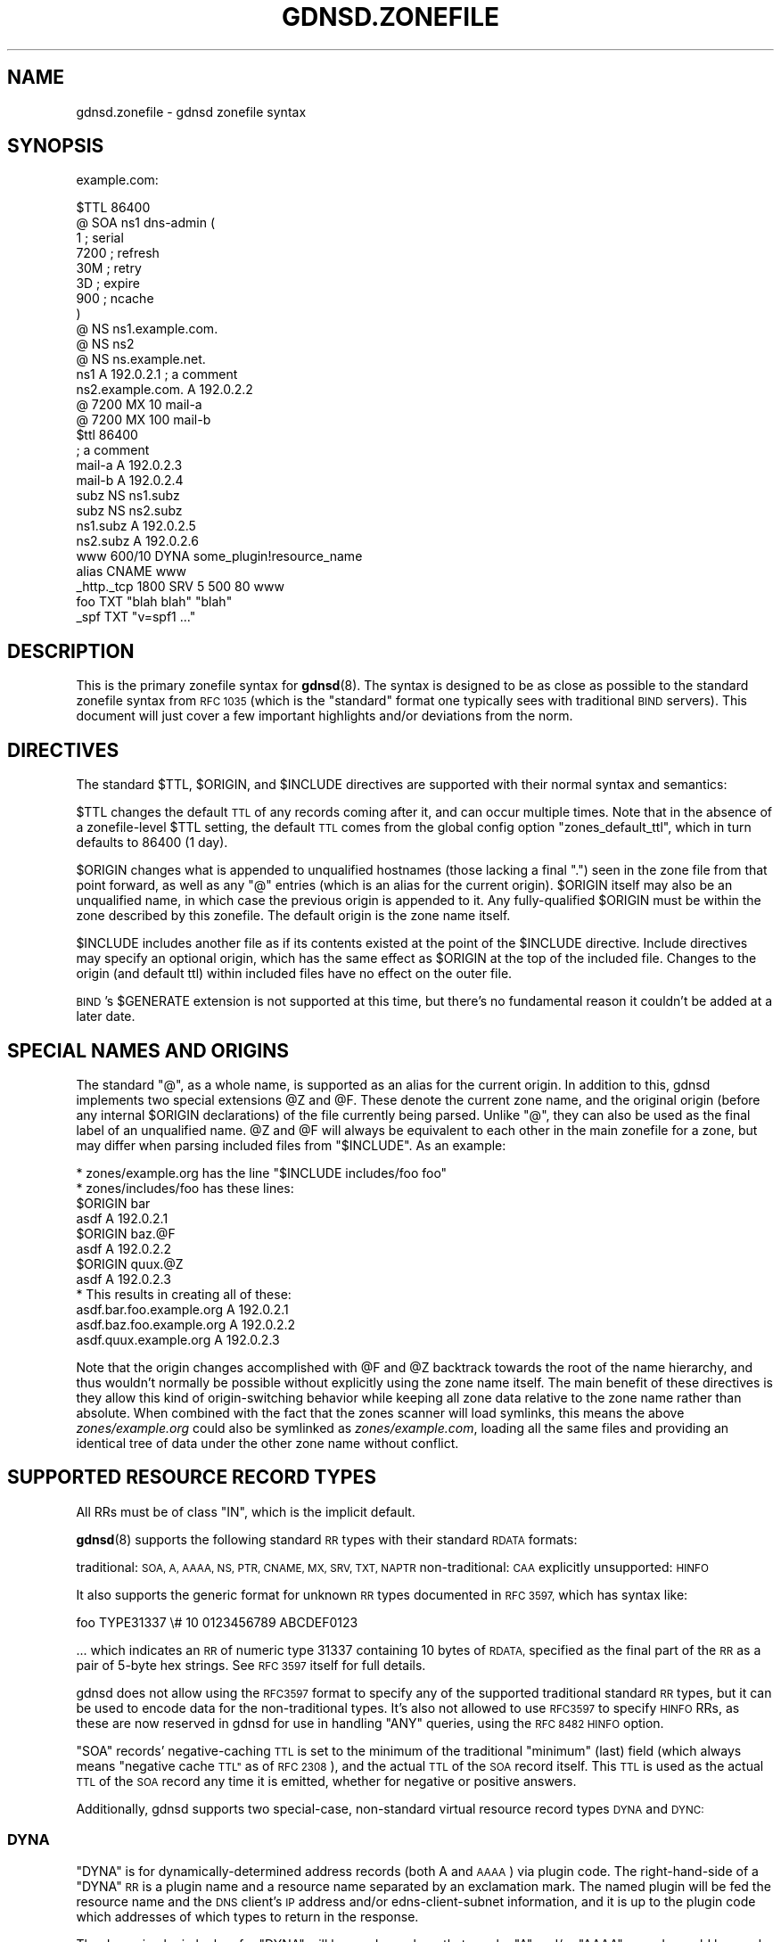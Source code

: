 .\" Automatically generated by Pod::Man 4.11 (Pod::Simple 3.35)
.\"
.\" Standard preamble:
.\" ========================================================================
.de Sp \" Vertical space (when we can't use .PP)
.if t .sp .5v
.if n .sp
..
.de Vb \" Begin verbatim text
.ft CW
.nf
.ne \\$1
..
.de Ve \" End verbatim text
.ft R
.fi
..
.\" Set up some character translations and predefined strings.  \*(-- will
.\" give an unbreakable dash, \*(PI will give pi, \*(L" will give a left
.\" double quote, and \*(R" will give a right double quote.  \*(C+ will
.\" give a nicer C++.  Capital omega is used to do unbreakable dashes and
.\" therefore won't be available.  \*(C` and \*(C' expand to `' in nroff,
.\" nothing in troff, for use with C<>.
.tr \(*W-
.ds C+ C\v'-.1v'\h'-1p'\s-2+\h'-1p'+\s0\v'.1v'\h'-1p'
.ie n \{\
.    ds -- \(*W-
.    ds PI pi
.    if (\n(.H=4u)&(1m=24u) .ds -- \(*W\h'-12u'\(*W\h'-12u'-\" diablo 10 pitch
.    if (\n(.H=4u)&(1m=20u) .ds -- \(*W\h'-12u'\(*W\h'-8u'-\"  diablo 12 pitch
.    ds L" ""
.    ds R" ""
.    ds C` ""
.    ds C' ""
'br\}
.el\{\
.    ds -- \|\(em\|
.    ds PI \(*p
.    ds L" ``
.    ds R" ''
.    ds C`
.    ds C'
'br\}
.\"
.\" Escape single quotes in literal strings from groff's Unicode transform.
.ie \n(.g .ds Aq \(aq
.el       .ds Aq '
.\"
.\" If the F register is >0, we'll generate index entries on stderr for
.\" titles (.TH), headers (.SH), subsections (.SS), items (.Ip), and index
.\" entries marked with X<> in POD.  Of course, you'll have to process the
.\" output yourself in some meaningful fashion.
.\"
.\" Avoid warning from groff about undefined register 'F'.
.de IX
..
.nr rF 0
.if \n(.g .if rF .nr rF 1
.if (\n(rF:(\n(.g==0)) \{\
.    if \nF \{\
.        de IX
.        tm Index:\\$1\t\\n%\t"\\$2"
..
.        if !\nF==2 \{\
.            nr % 0
.            nr F 2
.        \}
.    \}
.\}
.rr rF
.\"
.\" Accent mark definitions (@(#)ms.acc 1.5 88/02/08 SMI; from UCB 4.2).
.\" Fear.  Run.  Save yourself.  No user-serviceable parts.
.    \" fudge factors for nroff and troff
.if n \{\
.    ds #H 0
.    ds #V .8m
.    ds #F .3m
.    ds #[ \f1
.    ds #] \fP
.\}
.if t \{\
.    ds #H ((1u-(\\\\n(.fu%2u))*.13m)
.    ds #V .6m
.    ds #F 0
.    ds #[ \&
.    ds #] \&
.\}
.    \" simple accents for nroff and troff
.if n \{\
.    ds ' \&
.    ds ` \&
.    ds ^ \&
.    ds , \&
.    ds ~ ~
.    ds /
.\}
.if t \{\
.    ds ' \\k:\h'-(\\n(.wu*8/10-\*(#H)'\'\h"|\\n:u"
.    ds ` \\k:\h'-(\\n(.wu*8/10-\*(#H)'\`\h'|\\n:u'
.    ds ^ \\k:\h'-(\\n(.wu*10/11-\*(#H)'^\h'|\\n:u'
.    ds , \\k:\h'-(\\n(.wu*8/10)',\h'|\\n:u'
.    ds ~ \\k:\h'-(\\n(.wu-\*(#H-.1m)'~\h'|\\n:u'
.    ds / \\k:\h'-(\\n(.wu*8/10-\*(#H)'\z\(sl\h'|\\n:u'
.\}
.    \" troff and (daisy-wheel) nroff accents
.ds : \\k:\h'-(\\n(.wu*8/10-\*(#H+.1m+\*(#F)'\v'-\*(#V'\z.\h'.2m+\*(#F'.\h'|\\n:u'\v'\*(#V'
.ds 8 \h'\*(#H'\(*b\h'-\*(#H'
.ds o \\k:\h'-(\\n(.wu+\w'\(de'u-\*(#H)/2u'\v'-.3n'\*(#[\z\(de\v'.3n'\h'|\\n:u'\*(#]
.ds d- \h'\*(#H'\(pd\h'-\w'~'u'\v'-.25m'\f2\(hy\fP\v'.25m'\h'-\*(#H'
.ds D- D\\k:\h'-\w'D'u'\v'-.11m'\z\(hy\v'.11m'\h'|\\n:u'
.ds th \*(#[\v'.3m'\s+1I\s-1\v'-.3m'\h'-(\w'I'u*2/3)'\s-1o\s+1\*(#]
.ds Th \*(#[\s+2I\s-2\h'-\w'I'u*3/5'\v'-.3m'o\v'.3m'\*(#]
.ds ae a\h'-(\w'a'u*4/10)'e
.ds Ae A\h'-(\w'A'u*4/10)'E
.    \" corrections for vroff
.if v .ds ~ \\k:\h'-(\\n(.wu*9/10-\*(#H)'\s-2\u~\d\s+2\h'|\\n:u'
.if v .ds ^ \\k:\h'-(\\n(.wu*10/11-\*(#H)'\v'-.4m'^\v'.4m'\h'|\\n:u'
.    \" for low resolution devices (crt and lpr)
.if \n(.H>23 .if \n(.V>19 \
\{\
.    ds : e
.    ds 8 ss
.    ds o a
.    ds d- d\h'-1'\(ga
.    ds D- D\h'-1'\(hy
.    ds th \o'bp'
.    ds Th \o'LP'
.    ds ae ae
.    ds Ae AE
.\}
.rm #[ #] #H #V #F C
.\" ========================================================================
.\"
.IX Title "GDNSD.ZONEFILE 5"
.TH GDNSD.ZONEFILE 5 "2021-10-05" "gdnsd 3.8.0" "gdnsd"
.\" For nroff, turn off justification.  Always turn off hyphenation; it makes
.\" way too many mistakes in technical documents.
.if n .ad l
.nh
.SH "NAME"
gdnsd.zonefile \- gdnsd zonefile syntax
.SH "SYNOPSIS"
.IX Header "SYNOPSIS"
example.com:
.PP
.Vb 1
\&  $TTL 86400
\&
\&  @     SOA ns1 dns\-admin (
\&        1      ; serial
\&        7200   ; refresh
\&        30M    ; retry
\&        3D     ; expire
\&        900    ; ncache
\&  )
\&
\&  @     NS      ns1.example.com.
\&  @     NS      ns2
\&  @     NS      ns.example.net.
\&
\&  ns1   A       192.0.2.1 ; a comment
\&  ns2.example.com.      A       192.0.2.2
\&
\&  @     7200    MX      10 mail\-a
\&  @     7200    MX      100 mail\-b
\&
\&  $ttl 86400
\&  ; a comment
\&  mail\-a        A 192.0.2.3
\&  mail\-b        A 192.0.2.4
\&
\&  subz          NS      ns1.subz
\&  subz          NS      ns2.subz
\&  ns1.subz      A       192.0.2.5
\&  ns2.subz      A       192.0.2.6
\&
\&  www   600/10  DYNA    some_plugin!resource_name
\&  alias         CNAME   www
\&
\&  _http._tcp    1800    SRV     5 500 80 www
\&
\&  foo           TXT     "blah blah" "blah"
\&  _spf          TXT     "v=spf1 ..."
.Ve
.SH "DESCRIPTION"
.IX Header "DESCRIPTION"
This is the primary zonefile syntax for \fBgdnsd\fR\|(8).  The syntax is
designed to be as close as possible to the standard zonefile
syntax from \s-1RFC 1035\s0 (which is the \*(L"standard\*(R" format one
typically sees with traditional \s-1BIND\s0 servers).  This document will
just cover a few important highlights and/or deviations from the norm.
.SH "DIRECTIVES"
.IX Header "DIRECTIVES"
The standard \f(CW$TTL\fR, \f(CW$ORIGIN\fR, and \f(CW$INCLUDE\fR directives
are supported with their normal syntax and semantics:
.PP
\&\f(CW$TTL\fR changes the default \s-1TTL\s0 of any records coming after it,
and can occur multiple times.  Note that in the absence of a
zonefile-level \f(CW$TTL\fR setting, the default \s-1TTL\s0 comes from the
global config option \f(CW\*(C`zones_default_ttl\*(C'\fR, which in turn defaults
to \f(CW86400\fR (1 day).
.PP
\&\f(CW$ORIGIN\fR changes what is appended to unqualified hostnames
(those lacking a final \f(CW\*(C`.\*(C'\fR) seen in the zone file from that
point forward, as well as any \f(CW\*(C`@\*(C'\fR entries (which is an alias
for the current origin).  \f(CW$ORIGIN\fR itself may also be an unqualified
name, in which case the previous origin is appended to it.
Any fully-qualified \f(CW$ORIGIN\fR must be within the zone described
by this zonefile.  The default origin is the zone name itself.
.PP
\&\f(CW$INCLUDE\fR includes another file as if its contents existed
at the point of the \f(CW$INCLUDE\fR directive.  Include directives
may specify an optional origin, which has the same effect
as \f(CW$ORIGIN\fR at the top of the included file.  Changes to
the origin (and default ttl) within included files have no
effect on the outer file.
.PP
\&\s-1BIND\s0's \f(CW$GENERATE\fR extension is not supported at this time, but
there's no fundamental reason it couldn't be added at a later
date.
.SH "SPECIAL NAMES AND ORIGINS"
.IX Header "SPECIAL NAMES AND ORIGINS"
The standard \f(CW\*(C`@\*(C'\fR, as a whole name, is supported as an alias for the current
origin.  In addition to this, gdnsd implements two special extensions \f(CW@Z\fR and
\&\f(CW@F\fR.  These denote the current zone name, and the original origin (before any
internal \f(CW$ORIGIN\fR declarations) of the file currently being parsed.  Unlike
\&\f(CW\*(C`@\*(C'\fR, they can also be used as the final label of an unqualified name.  \f(CW@Z\fR
and \f(CW@F\fR will always be equivalent to each other in the main zonefile for a
zone, but may differ when parsing included files from \*(L"$INCLUDE\*(R".  As an example:
.PP
.Vb 12
\&    * zones/example.org has the line "$INCLUDE includes/foo foo"
\&    * zones/includes/foo has these lines:
\&       $ORIGIN bar
\&       asdf A 192.0.2.1
\&       $ORIGIN baz.@F
\&       asdf A 192.0.2.2
\&       $ORIGIN quux.@Z
\&       asdf A 192.0.2.3
\&    * This results in creating all of these:
\&       asdf.bar.foo.example.org A 192.0.2.1
\&       asdf.baz.foo.example.org A 192.0.2.2
\&       asdf.quux.example.org    A 192.0.2.3
.Ve
.PP
Note that the origin changes accomplished with \f(CW@F\fR and \f(CW@Z\fR backtrack
towards the root of the name hierarchy, and thus wouldn't normally be possible
without explicitly using the zone name itself.  The main benefit of these
directives is they allow this kind of origin-switching behavior while keeping
all zone data relative to the zone name rather than absolute.  When combined
with the fact that the zones scanner will load symlinks, this means the above
\&\fIzones/example.org\fR could also be symlinked as \fIzones/example.com\fR, loading
all the same files and providing an identical tree of data under the other zone
name without conflict.
.SH "SUPPORTED RESOURCE RECORD TYPES"
.IX Header "SUPPORTED RESOURCE RECORD TYPES"
All RRs must be of class \f(CW\*(C`IN\*(C'\fR, which is the implicit default.
.PP
\&\fBgdnsd\fR\|(8) supports the following standard \s-1RR\s0 types with their
standard \s-1RDATA\s0 formats:
.PP
traditional: \s-1SOA, A, AAAA, NS, PTR, CNAME, MX, SRV, TXT, NAPTR\s0
non-traditional: \s-1CAA\s0
explicitly unsupported: \s-1HINFO\s0
.PP
It also supports the generic format for unknown \s-1RR\s0 types documented
in \s-1RFC 3597,\s0 which has syntax like:
.PP
.Vb 1
\&  foo TYPE31337 \e# 10 0123456789 ABCDEF0123
.Ve
.PP
\&... which indicates an \s-1RR\s0 of numeric type 31337 containing
10 bytes of \s-1RDATA,\s0 specified as the final part of the \s-1RR\s0 as
a pair of 5\-byte hex strings.  See \s-1RFC 3597\s0 itself for full
details.
.PP
gdnsd does not allow using the \s-1RFC3597\s0 format to specify any of the supported
traditional standard \s-1RR\s0 types, but it can be used to encode data for the
non-traditional types.  It's also not allowed to use \s-1RFC3597\s0 to specify \s-1HINFO\s0
RRs, as these are now reserved in gdnsd for use in handling \f(CW\*(C`ANY\*(C'\fR queries,
using the \s-1RFC 8482 HINFO\s0 option.
.PP
\&\f(CW\*(C`SOA\*(C'\fR records' negative-caching \s-1TTL\s0 is set to the minimum of the traditional
\&\*(L"minimum\*(R" (last) field (which always means \*(L"negative cache \s-1TTL\*(R"\s0 as of \s-1RFC
2308\s0), and the actual \s-1TTL\s0 of the \s-1SOA\s0 record itself.  This \s-1TTL\s0 is used as the
actual \s-1TTL\s0 of the \s-1SOA\s0 record any time it is emitted, whether for negative or
positive answers.
.PP
Additionally, gdnsd supports two special-case, non-standard
virtual resource record types \s-1DYNA\s0 and \s-1DYNC:\s0
.SS "\s-1DYNA\s0"
.IX Subsection "DYNA"
\&\f(CW\*(C`DYNA\*(C'\fR is for dynamically-determined address records (both A
and \s-1AAAA\s0) via plugin code.  The right-hand-side of a \f(CW\*(C`DYNA\*(C'\fR
\&\s-1RR\s0 is a plugin name and a resource name separated by an exclamation
mark.  The named plugin will be fed the resource name and
the \s-1DNS\s0 client's \s-1IP\s0 address and/or edns-client-subnet information,
and it is up to the plugin code which addresses of which types
to return in the response.
.PP
The dynamic plugin lookup for \f(CW\*(C`DYNA\*(C'\fR will be used anywhere that
regular \f(CW\*(C`A\*(C'\fR and/or \f(CW\*(C`AAAA\*(C'\fR records would be used.  \f(CW\*(C`DYNA\*(C'\fR cannot
co-exist with actual static A or \s-1AAAA\s0 records at the same name, but can
co-exist with any other RR-type.
.PP
\&\f(CW\*(C`DYNA\*(C'\fR and \f(CW\*(C`DYNAAAA\*(C'\fR RRs \fBcannot\fR be used to supply the addresses of
nameservers.  In other words, any name that exists in zone scope on the
right-hand-side of an \f(CW\*(C`NS\*(C'\fR record cannot have \f(CW\*(C`DYNA\*(C'\fR or \f(CW\*(C`DYNAAAA\*(C'\fR
(and relatedly, must have at least one of \f(CW\*(C`A\*(C'\fR or \f(CW\*(C`AAAA\*(C'\fR).
.PP
Example:
.PP
.Vb 4
\&  ; asks plugin \*(Aqgeoip\*(Aq to provide address data from
\&  ;  its resource named \*(Aqpubwww\*(Aq for address queries.
\&  foo DYNA geoip!pubwww
\&  foo MX 10 mail
.Ve
.SS "\s-1DYNC\s0"
.IX Subsection "DYNC"
\&\f(CW\*(C`DYNC\*(C'\fR has the same syntax as \f(CW\*(C`DYNA\*(C'\fR above, but different data
rules.  Plugins results returned via \f(CW\*(C`DYNC\*(C'\fR can be either addresses
or a \f(CW\*(C`CNAME\*(C'\fR record.  \f(CW\*(C`DYNC\*(C'\fR cannot co-exist with \fBany\fR other
resource record at the same name, much like normal \f(CW\*(C`CNAME\*(C'\fR RRs.
This also implies that \f(CW\*(C`DYNC\*(C'\fR cannot be used at the zone root,
as the zone root requires \f(CW\*(C`NS\*(C'\fR and \f(CW\*(C`SOA\*(C'\fR RRs.
.PP
\&\f(CW\*(C`DYNC\*(C'\fR's dynamic \s-1CNAME\s0 targets cannot be used to point at names in the same
zonefile as the \f(CW\*(C`DYNC\*(C'\fR record; they must be used to point at other zones.
.PP
Example:
.PP
.Vb 5
\&  ; asks plugin \*(Aqgeoip\*(Aq to provide address data or a CNAME
\&  ;  (at the plugin\*(Aqs discretion) for its resource named
\&  ;  \*(Aqwww\*(Aq.  No other RRs of any type for name \*(Aqfoo\*(Aq are
\&  ;  legal alongside this record.
\&  foo DYNC geoip!www
.Ve
.SS "\s-1DYNA/DYNC\s0 TTLs"
.IX Subsection "DYNA/DYNC TTLs"
\&\f(CW\*(C`DYNA\*(C'\fR and \f(CW\*(C`DYNC\*(C'\fR \s-1TTL\s0 fields have a syntax extension and slightly
different meanings than the \s-1TTL\s0 field of a traditional, fixed \s-1RR.\s0
The format for \s-1DYNA/DYNC\s0 TTLs is \f(CW\*(C`MAX[/MIN]\*(C'\fR, with \f(CW\*(C`MIN\*(C'\fR defaulting
to half of \f(CW\*(C`MAX\*(C'\fR if not specified explicitly.
.PP
Based on the configuration and state of the underlying monitored services,
(see \*(L"service_types\*(R" in \fBgdnsd.config\fR\|(8)), gdnsd knows the minimum time
to the next possible state-change which could affect a given \f(CW\*(C`DYNA\*(C'\fR or
\&\f(CW\*(C`DYNC\*(C'\fR result.  For example, given the configuration and state, it may
be known that in order for a currently \f(CW\*(C`DOWN\*(C'\fR address to transition to
the \f(CW\*(C`UP\*(C'\fR state (and thus change the answer to a given query) would require
7 more successful monitoring checks in a row at 8\-second intervals, and
therefore cannot happen in less than 56 seconds.  In this case 56 seconds
would be the internally-calculated \s-1TTL.\s0
.PP
In cases where multiple monitored resources factor into a plugin's
decision and/or response (e.g. multifo), the calculated \s-1TTL\s0 will generally
be the minimum of all involved internal monitoring TTLs.  This calculated
\&\s-1TTL\s0 is then clamped to the \f(CW\*(C`MAX\*(C'\fR and \f(CW\*(C`MIN\*(C'\fR limits from the zonefile.
.PP
Examples:
.PP
.Vb 6
\&    ; Explicit range of 30 \- 300:
\&    www 300/30 DYNC weighted!foo
\&    ; Implicit range of 150 \- 300:
\&    www 300 DYNA metafo!myservice
\&    ; Avoid all TTL\-mangling and use a fixed value of 10 minutes:
\&    www 600/600 DYNA geoip!foo\-dist
.Ve
.SS "\s-1TXT\s0 data auto-splitting"
.IX Subsection "TXT data auto-splitting"
gdnsd's \f(CW\*(C`TXT\*(C'\fR RRs support the auto-splitting
of long string constants.  Rather than manually breaking the
data into 255\-byte chunks as required by the protocol, you can
specify a single long chunk and have the server break it at
255 byte boundaries automatically.  (this behavior can be
disabled via \fBgdnsd.config\fR\|(5) as well, which will turn
oversized chunks into zonefile parsing errors).
.PP
\&\s-1TXT\s0 records are limited to a maximum of 16000 bytes when encoded in rdata form
for wire transmission.
.SH "SEE ALSO"
.IX Header "SEE ALSO"
\&\fBgdnsd\fR\|(8), \fBgdnsd.config\fR\|(5)
.PP
The gdnsd manual.
.SH "COPYRIGHT AND LICENSE"
.IX Header "COPYRIGHT AND LICENSE"
Copyright (c) 2012 Brandon L Black <blblack@gmail.com>
.PP
This file is part of gdnsd.
.PP
gdnsd is free software: you can redistribute it and/or modify
it under the terms of the \s-1GNU\s0 General Public License as published by
the Free Software Foundation, either version 3 of the License, or
(at your option) any later version.
.PP
gdnsd is distributed in the hope that it will be useful,
but \s-1WITHOUT ANY WARRANTY\s0; without even the implied warranty of
\&\s-1MERCHANTABILITY\s0 or \s-1FITNESS FOR A PARTICULAR PURPOSE.\s0  See the
\&\s-1GNU\s0 General Public License for more details.
.PP
You should have received a copy of the \s-1GNU\s0 General Public License
along with gdnsd.  If not, see <http://www.gnu.org/licenses/>.
